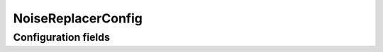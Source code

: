 .. lsst-config-topic:: lsst.meas.base.noiseReplacer.NoiseReplacerConfig

###################
NoiseReplacerConfig
###################

.. _lsst.meas.base.noiseReplacer.NoiseReplacerConfig-configs:

Configuration fields
====================

.. lsst-config-fields:: lsst.meas.base.noiseReplacer.NoiseReplacerConfig
